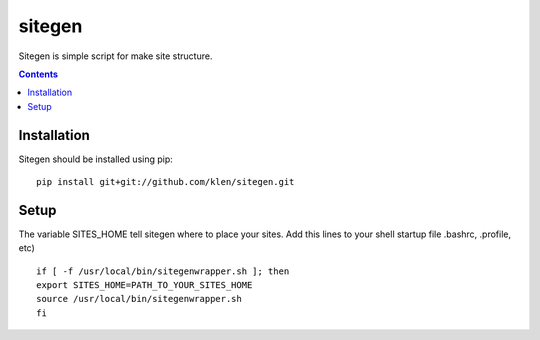 ..   -*- mode: rst -*-

sitegen
#######

Sitegen is simple script for make site structure.

.. contents::

Installation
------------

Sitegen should be installed using pip: ::

    pip install git+git://github.com/klen/sitegen.git


Setup
------

The variable SITES_HOME tell sitegen where to place your sites.
Add this lines to your shell startup file .bashrc, .profile, etc) ::

    if [ -f /usr/local/bin/sitegenwrapper.sh ]; then
    export SITES_HOME=PATH_TO_YOUR_SITES_HOME
    source /usr/local/bin/sitegenwrapper.sh
    fi

